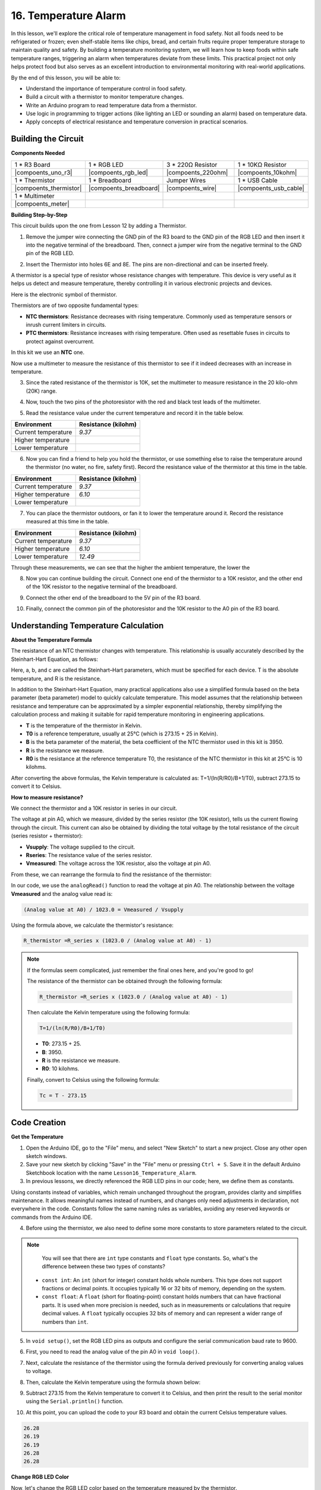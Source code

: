 16. Temperature Alarm
========================

In this lesson, we'll explore the critical role of temperature management in food safety. Not all foods need to be refrigerated or frozen; even shelf-stable items like chips, bread, and certain fruits require proper temperature storage to maintain quality and safety. By building a temperature monitoring system, we will learn how to keep foods within safe temperature ranges, triggering an alarm when temperatures deviate from these limits. This practical project not only helps protect food but also serves as an excellent introduction to environmental monitoring with real-world applications.

.. image:: img/16_temperature.jpg
    :width: 400
    :align: center

By the end of this lesson, you will be able to:

* Understand the importance of temperature control in food safety.
* Build a circuit with a thermistor to monitor temperature changes.
* Write an Arduino program to read temperature data from a thermistor.
* Use logic in programming to trigger actions (like lighting an LED or sounding an alarm) based on temperature data.
* Apply concepts of electrical resistance and temperature conversion in practical scenarios.

Building the Circuit
-----------------------

**Components Needed**


.. list-table:: 
   :widths: 25 25 25 25
   :header-rows: 0

   * - 1 * R3 Board
     - 1 * RGB LED
     - 3 * 220Ω Resistor
     - 1 * 10KΩ Resistor
   * - |compoents_uno_r3| 
     - |compoents_rgb_led| 
     - |compoents_220ohm| 
     - |compoents_10kohm| 
   * - 1 * Thermistor
     - 1 * Breadboard
     - Jumper Wires
     - 1 * USB Cable
   * - |compoents_thermistor| 
     - |compoents_breadboard| 
     - |compoents_wire| 
     - |compoents_usb_cable| 
   * - 1 * Multimeter
     - 
     - 
     - 
   * - |compoents_meter| 
     - 
     - 
     - 

**Building Step-by-Step**

This circuit builds upon the one from Lesson 12 by adding a Thermistor.

.. image:: img/18_temperature_alarm.png
    :width: 500
    :align: center

1. Remove the jumper wire connecting the GND pin of the R3 board to the GND pin of the RGB LED and then insert it into the negative terminal of the breadboard. Then, connect a jumper wire from the negative terminal to the GND pin of the RGB LED.

.. image:: img/18_temperature_alarm_gnd.png
    :width: 500
    :align: center

2. Insert the Thermistor into holes 6E and 8E. The pins are non-directional and can be inserted freely.

.. image:: img/18_temperature_alarm_thermistor.png
    :width: 500
    :align: center

A thermistor is a special type of resistor whose resistance changes with temperature. This device is very useful as it helps us detect and measure temperature, thereby controlling it in various electronic projects and devices.

Here is the electronic symbol of thermistor.

.. image:: img/thermistor_symbol.png
    :width: 300
    :align: center

Thermistors are of two opposite fundamental types:

* **NTC thermistors**: Resistance decreases with rising temperature. Commonly used as temperature sensors or inrush current limiters in circuits.
* **PTC thermistors**: Resistance increases with rising temperature. Often used as resettable fuses in circuits to protect against overcurrent.

In this kit we use an **NTC** one. 

Now use a multimeter to measure the resistance of this thermistor to see if it indeed decreases with an increase in temperature.

3. Since the rated resistance of the thermistor is 10K, set the multimeter to measure resistance in the 20 kilo-ohm (20K) range.

.. image:: img/multimeter_20k.png
    :width: 300
    :align: center


4. Now, touch the two pins of the photoresistor with the red and black test leads of the multimeter.

.. image:: img/18_temperature_alarm_test.png
    :width: 500
    :align: center

5. Read the resistance value under the current temperature and record it in the table below.

.. list-table::
   :widths: 20 20
   :header-rows: 1

   * - Environment
     - Resistance (kilohm)
   * - Current temperature
     - *9.37*
   * - Higher temperature
     -
   * - Lower temperature
     -

6. Now you can find a friend to help you hold the thermistor, or use something else to raise the temperature around the thermistor (no water, no fire, safety first). Record the resistance value of the thermistor at this time in the table.

.. list-table::
   :widths: 20 20
   :header-rows: 1

   * - Environment
     - Resistance (kilohm)
   * - Current temperature
     - *9.37*
   * - Higher temperature
     - *6.10*
   * - Lower temperature
     -

7. You can place the thermistor outdoors, or fan it to lower the temperature around it. Record the resistance measured at this time in the table.

.. list-table::
   :widths: 20 20
   :header-rows: 1

   * - Environment
     - Resistance (kilohm)
   * - Current temperature
     - *9.37*
   * - Higher temperature
     - *6.10*
   * - Lower temperature
     - *12.49*

Through these measurements, we can see that the higher the ambient temperature, the lower the

8. Now you can continue building the circuit. Connect one end of the thermistor to a 10K resistor, and the other end of the 10K resistor to the negative terminal of the breadboard.

.. image:: img/18_temperature_alarm_resistor.png
    :width: 500
    :align: center

9. Connect the other end of the breadboard to the 5V pin of the R3 board.

.. image:: img/18_temperature_alarm_5v.png
    :width: 500
    :align: center


10. Finally, connect the common pin of the photoresistor and the 10K resistor to the A0 pin of the R3 board.

.. image:: img/18_temperature_alarm.png
    :width: 500
    :align: center

Understanding Temperature Calculation
----------------------------------------
**About the Temperature Formula**

The resistance of an NTC thermistor changes with temperature. This relationship is usually accurately described by the Steinhart-Hart Equation, as follows:

.. image:: img/9_format_steinhart.png
    :width: 400
    :align: center

Here, a, b, and c are called the Steinhart–Hart parameters, which must be specified for each device. T is the absolute temperature, and R is the resistance.

In addition to the Steinhart-Hart Equation, many practical applications also use a simplified formula based on the beta parameter (beta parameter) model to quickly calculate temperature. This model assumes that the relationship between resistance and temperature can be approximated by a simpler exponential relationship, thereby simplifying the calculation process and making it suitable for rapid temperature monitoring in engineering applications.

.. image:: img/9_format_3.png
    :width: 400
    :align: center

* **T** is the temperature of the thermistor in Kelvin.
* **T0** is a reference temperature, usually at 25°C (which is 273.15 + 25 in Kelvin).
* **B** is the beta parameter of the material, the beta coefficient of the NTC thermistor used in this kit is 3950.
* **R** is the resistance we measure.
* **R0** is the resistance at the reference temperature T0, the resistance of the NTC thermistor in this kit at 25°C is 10 kilohms.

After converting the above formulas, the Kelvin temperature is calculated as: T=1/(ln(R/R0)/B+1/T0), subtract 273.15 to convert it to Celsius.

**How to measure resistance?**

We connect the thermistor and a 10K resistor in series in our circuit.

.. image:: img/16_thermistor_sch.png
    :width: 200
    :align: center

The voltage at pin A0, which we measure, divided by the series resistor (the 10K resistor), tells us the current flowing through the circuit. This current can also be obtained by dividing the total voltage by the total resistance of the circuit (series resistor + thermistor):

.. image:: img/9_format_1.png
    :width: 400
    :align: center

* **Vsupply**: The voltage supplied to the circuit.
* **Rseries**: The resistance value of the series resistor.
* **Vmeasured**: The voltage across the 10K resistor, also the voltage at pin A0.

From these, we can rearrange the formula to find the resistance of the thermistor:

.. image:: img/9_format_2.png
    :width: 400
    :align: center

In our code, we use the ``analogRead()`` function to read the voltage at pin A0. The relationship between the voltage **Vmeasured** and the analog value read is:

.. code-block::

    (Analog value at A0) / 1023.0 = Vmeasured / Vsupply

Using the formula above, we calculate the thermistor's resistance:

.. code-block::

    R_thermistor =R_series x (1023.0 / (Analog value at A0) - 1)

.. note::

    If the formulas seem complicated, just remember the final ones here, and you're good to go!

    The resistance of the thermistor can be obtained through the following formula:

    .. code-block::

        R_thermistor =R_series x (1023.0 / (Analog value at A0) - 1)

    Then calculate the Kelvin temperature using the following formula:

    .. code-block::

        T=1/(ln(R/R0)/B+1/T0)

    * **T0**: 273.15 + 25.
    * **B**: 3950.
    * **R** is the resistance we measure.
    * **R0**: 10 kilohms.

    Finally, convert to Celsius using the following formula:

    .. code-block::

        Tc = T - 273.15

    
Code Creation
---------------

**Get the Temperature**

1. Open the Arduino IDE, go to the "File" menu, and select "New Sketch" to start a new project. Close any other open sketch windows.
2. Save your new sketch by clicking "Save" in the "File" menu or pressing ``Ctrl + S``. Save it in the default Arduino Sketchbook location with the name ``Lesson16_Temperature_Alarm``.

3. In previous lessons, we directly referenced the RGB LED pins in our code; here, we define them as constants.

.. code-block:: Arduino
    :emphasize-lines: 2-5

    // Pin configurations
    const int tempSensorPin = A0;  // NTC thermistor analog input
    const int redPin = 11;         // Red LED digital pin
    const int greenPin = 10;       // Green LED digital pin
    const int bluePin = 9;         // Blue LED digital pin

    void setup() {
        // put your setup code here, to run once:
    }

Using constants instead of variables, which remain unchanged throughout the program, provides clarity and simplifies maintenance. It allows meaningful names instead of numbers, and changes only need adjustments in declaration, not everywhere in the code. Constants follow the same naming rules as variables, avoiding any reserved keywords or commands from the Arduino IDE.

4. Before using the thermistor, we also need to define some more constants to store parameters related to the circuit.

.. note::

    You will see that there are ``int`` type constants and ``float`` type constants. So, what's the difference between these two types of constants?

  * ``const int``: An ``int`` (short for integer) constant holds whole numbers. This type does not support fractions or decimal points. It occupies typically 16 or 32 bits of memory, depending on the system.
  * ``const float``: A ``float`` (short for floating-point) constant holds numbers that can have fractional parts. It is used when more precision is needed, such as in measurements or calculations that require decimal values. A ``float`` typically occupies 32 bits of memory and can represent a wider range of numbers than ``int``.

.. code-block:: Arduino
    :emphasize-lines: 2-5

    // Pin configurations
    const int tempSensorPin = A0;  // NTC thermistor analog input
    const int redPin = 10;         // Red LED digital pin
    const int greenPin = 11;       // Green LED digital pin
    const int bluePin = 12;        // Blue LED digital pin

    // Constants for temperature calculation
    const float beta = 3950.0;               // NTC thermistor's Beta value
    const float seriesResistor = 10000;      // Series resistor value (ohms)
    const float roomTempResistance = 10000;  // NTC resistance at 25°C
    const float roomTemp = 25 + 273.15;      // Room temperature in Kelvin

5. In ``void setup()``, set the RGB LED pins as outputs and configure the serial communication baud rate to 9600.

.. code-block:: Arduino
    :emphasize-lines: 2-5

    void setup() {
        // Initialize LED pins as outputs
        pinMode(redPin, OUTPUT);
        pinMode(greenPin, OUTPUT);
        pinMode(bluePin, OUTPUT);
        
        // Start serial communication at 9600 baud
        Serial.begin(9600);
    }

6. First, you need to read the analog value of the pin A0 in ``void loop()``.

.. code-block:: Arduino
    :emphasize-lines: 2

    void loop() {
        int adcValue = analogRead(tempSensorPin);                     // Read thermistor value
    }

7. Next, calculate the resistance of the thermistor using the formula derived previously for converting analog values to voltage.

.. code-block:: Arduino
    :emphasize-lines: 3

    void loop() {
        int adcValue = analogRead(tempSensorPin);                     // Read thermistor value
        float resistance = (1023.0 / adcValue - 1) * seriesResistor;  // Calculate thermistor resistance
    }

8. Then, calculate the Kelvin temperature using the formula shown below:

.. code-block:: Arduino
    :emphasize-lines: 6

    void loop() {
        int adcValue = analogRead(tempSensorPin);                     // Read thermistor value
        float resistance = (1023.0 / adcValue - 1) * seriesResistor;  // Calculate thermistor resistance

        // Calculate temperature in Kelvin using Beta parameter equation
        float tempK = 1 / (log(resistance / roomTempResistance) / beta + 1 / roomTemp);
    }

9. Subtract 273.15 from the Kelvin temperature to convert it to Celsius, and then print the result to the serial monitor using the ``Serial.println()`` function.

.. code-block:: Arduino
    :emphasize-lines: 8,9

    void loop() {
        int adcValue = analogRead(tempSensorPin);                     // Read thermistor value
        float resistance = (1023.0 / adcValue - 1) * seriesResistor;  // Calculate thermistor resistance

        // Calculate temperature in Kelvin using Beta parameter equation
        float tempK = 1 / (log(resistance / roomTempResistance) / beta + 1 / roomTemp);
    
        float tempC = tempK - 273.15;  // Convert to Celsius
        Serial.print(tempC);           // Display temperature in Celsius on Serial Monitor
    }

10. At this point, you can upload the code to your R3 board and obtain the current Celsius temperature values.

.. code-block::

    26.28
    26.19
    26.19
    26.28
    26.28

**Change RGB LED Color**

Now, let's change the RGB LED color based on the temperature measured by the thermistor.

For example, we set three temperature ranges:

* Below 10 degrees, the RGB LED shows green, indicating the temperature is comfortable.
* Between 10 and 20 degrees, the RGB LED shows yellow, signaling caution with the current temperature.
* Above 21 degrees, the RGB LED shows red, indicating the temperature is too high and measures are needed.

11. For controlling the RGB LED, we'll use the function ``setColor()`` created in previous lessons.

.. code-block:: Arduino

    // Function to set the color of the RGB LED
    void setColor(int red, int green, int blue) {
        // Write PWM values for red, green, and blue to the RGB LED
        analogWrite(11, red);
        analogWrite(10, green);
        analogWrite(9, blue);
    }

12. Now, we use an ``if else if`` statement to control the RGB LED's color based on different temperatures.

.. code-block:: Arduino
    :emphasize-lines: 12-18

    void loop() {
        int adcValue = analogRead(tempSensorPin);                     // Read thermistor value
        float resistance = (1023.0 / adcValue - 1) * seriesResistor;  // Calculate thermistor resistance

        // Calculate temperature in Kelvin using Beta parameter equation
        float tempK = 1 / (log(resistance / roomTempResistance) / beta + 1 / roomTemp);
    
        float tempC = tempK - 273.15;  // Convert to Celsius
        Serial.print(tempC);           // Display temperature in Celsius on Serial Monitor

        // Adjust LED color based on temperature
        if (tempC < 10) {
            setColor(0, 0, 255);  // Cold: blue
        } else if (tempC >= 10 && tempC <= 21) {
            setColor(0, 255, 0);  // Comfortable: green
        } else if (tempC > 21) {
            setColor(255, 0, 0);  // Hot: red
        }
        delay(1000);  // Delay 1 second before next reading
    }

13. Your complete code is now ready. You can now upload the code to your R3 board to see the effects.


.. code-block:: Arduino

    // Pin configurations
    const int tempSensorPin = A0;  // NTC thermistor analog input
    const int redPin = 10;         // Red LED digital pin
    const int greenPin = 11;       // Green LED digital pin
    const int bluePin = 12;        // Blue LED digital pin

    // Constants for temperature calculation
    const float beta = 3950.0;               // NTC thermistor's Beta value
    const float seriesResistor = 10000;      // Series resistor value (ohms)
    const float roomTempResistance = 10000;  // NTC resistance at 25°C
    const float roomTemp = 25 + 273.15;      // Room temperature in Kelvin

    void setup() {
        // Initialize LED pins as outputs
        pinMode(redPin, OUTPUT);
        pinMode(greenPin, OUTPUT);
        pinMode(bluePin, OUTPUT);

        // Start serial communication at 9600 baud
        Serial.begin(9600);
    }

    void loop() {
        int adcValue = analogRead(tempSensorPin);                     // Read thermistor value
        float resistance = (1023.0 / adcValue - 1) * seriesResistor;  // Calculate thermistor resistance

        // Calculate temperature in Kelvin using Beta parameter equation
        float tempK = 1 / (log(resistance / roomTempResistance) / beta + 1 / roomTemp);

        float tempC = tempK - 273.15;  // Convert to Celsius
        Serial.print(tempC);           //Display temperature in Celsius on Serial Monitor

        // Adjust LED color based on temperature
        if (tempC < 10) {
            setColor(0, 0, 255);  // Cold: blue
        } else if (tempC >= 10 && tempC <= 21) {
            setColor(0, 255, 0);  // Comfortable: green
        } else if (tempC > 21) {
            setColor(255, 0, 0);  // Hot: red
        }
        delay(1000);  // Delay 1 second before next reading
    }

    // Function to set the color of the RGB LED
    void setColor(int red, int green, int blue) {
        // Write PWM value for red, green, and blue to the RGB LED
        analogWrite(11, red);
        analogWrite(10, green);
        analogWrite(9, blue);
    }


14. Finally, remember to save your code and tidy up your workspace.

**Summary**

In today's lesson, we built a temperature alarm system that uses a thermistor to monitor the temperature of a storage area for shelf-stable foods. We learned how to read and convert resistance values from the thermistor into temperature readings in Celsius. Through our programming, we also set up conditions to change the color of an RGB LED based on the temperature, providing a visual alert for temperatures that are too low, just right, or too high.

**Question**

Can you think of other situations or places where a temperature monitoring system like the one we built today could be useful? How might you modify the design to suit different environments or needs?


